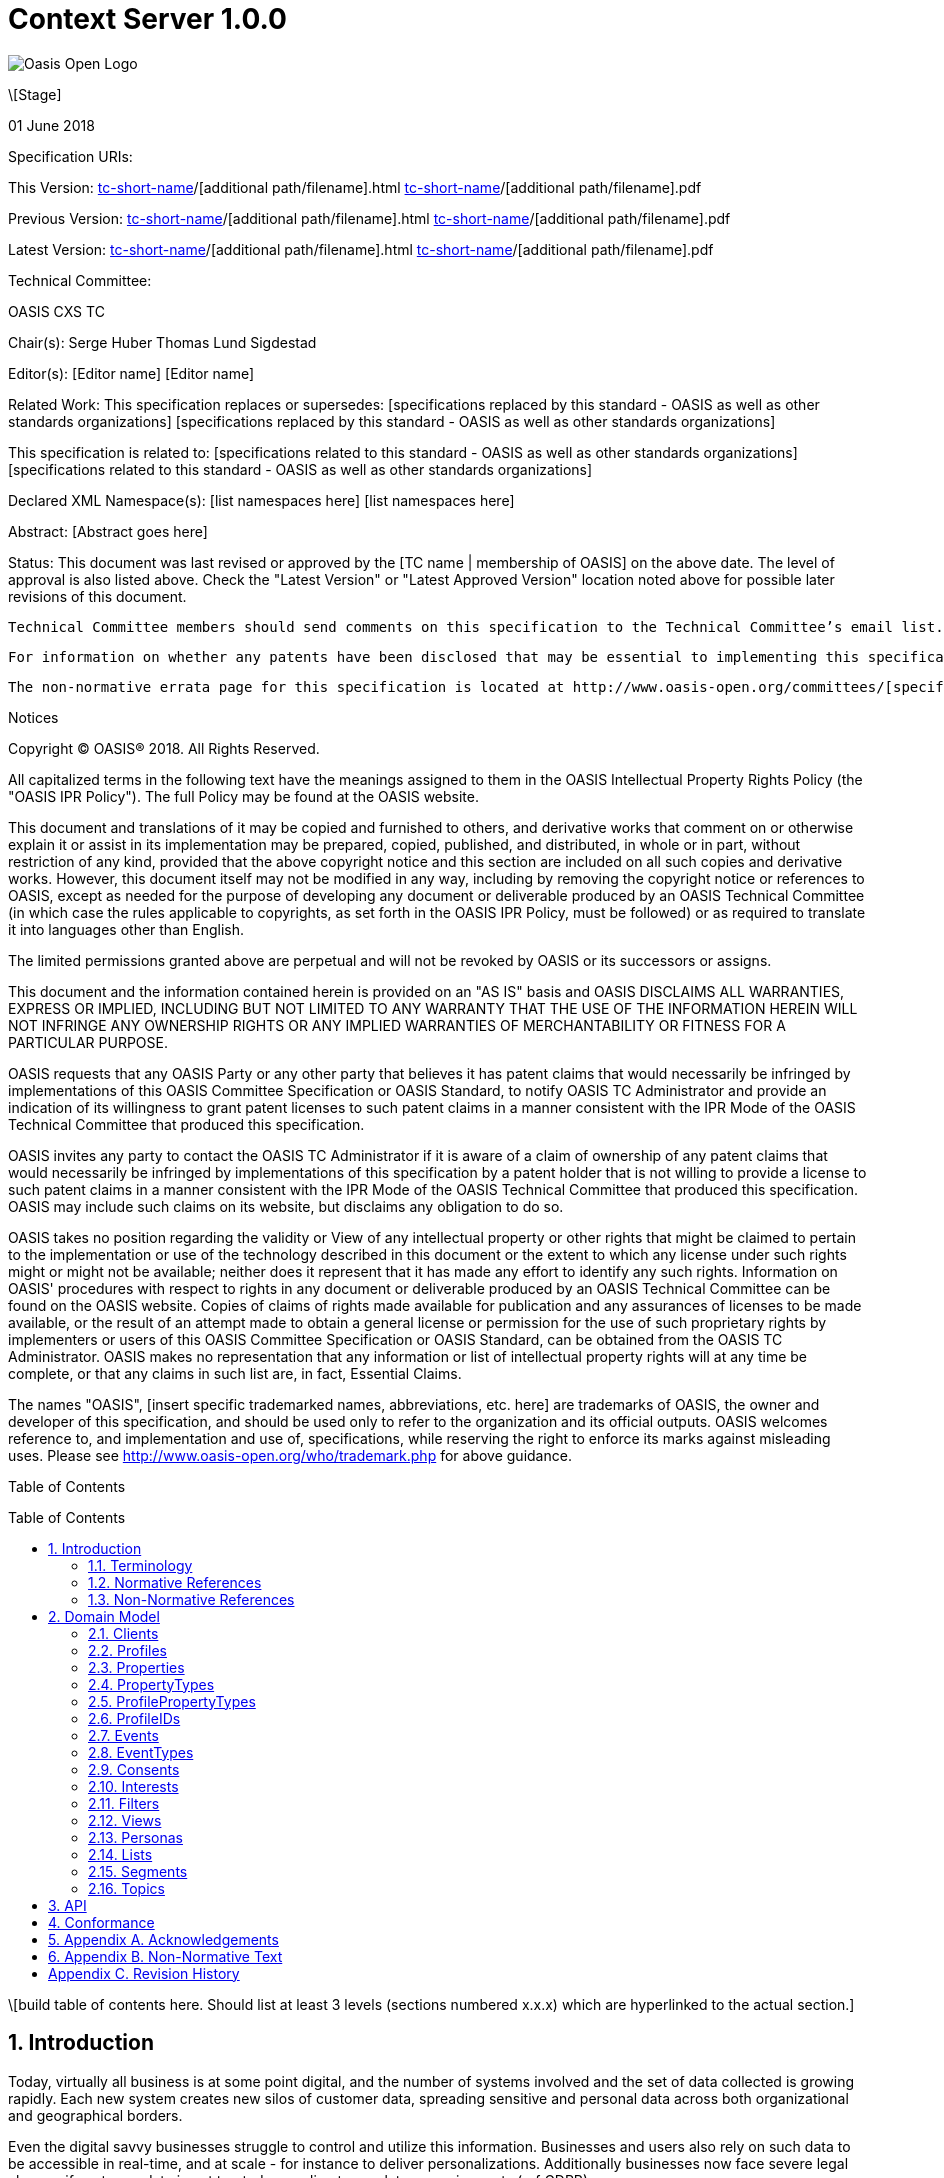 = Context Server 1.0.0
:toc: macro
:toclevels: 4
:sectnums:

image::images/OASISLogo.jpg["Oasis Open Logo"]


\[Stage]

01 June 2018

Specification URIs:

This Version:
  http://docs.oasis-open.org/[tc-short-name]/[additional path/filename].html
  http://docs.oasis-open.org/[tc-short-name]/[additional path/filename].pdf

Previous Version:
  http://docs.oasis-open.org/[tc-short-name]/[additional path/filename].html
  http://docs.oasis-open.org/[tc-short-name]/[additional path/filename].pdf

Latest Version:
  http://docs.oasis-open.org/[tc-short-name]/[additional path/filename].html
  http://docs.oasis-open.org/[tc-short-name]/[additional path/filename].pdf

Technical Committee:

OASIS CXS TC

Chair(s):
  Serge Huber
  Thomas Lund Sigdestad

Editor(s):
  [Editor name]
  [Editor name]

Related Work:
  This specification replaces or supersedes:
  [specifications replaced by this standard - OASIS as well as other standards organizations]
  [specifications replaced by this standard - OASIS as well as other standards organizations]

This specification is related to:
  [specifications related to this standard - OASIS as well as other standards organizations]
  [specifications related to this standard - OASIS as well as other standards organizations]

Declared XML Namespace(s):
  [list namespaces here]
  [list namespaces here]

Abstract:
  [Abstract goes here]

Status:
  This document was last revised or approved by the [TC name | membership of OASIS] on the above date. The level of approval is also listed above. Check the "Latest Version" or "Latest Approved Version" location noted above for possible later revisions of this document.

  Technical Committee members should send comments on this specification to the Technical Committee’s email list. Others should send comments to the Technical Committee by using the “Send A Comment” button on the Technical Committee’s web page at http://www.oasis-open.org/committees/[specific location].

  For information on whether any patents have been disclosed that may be essential to implementing this specification, and any offers of patent licensing terms, please refer to the Intellectual Property Rights section of the Technical Committee web page (http://www.oasis-open.org/committees/[specific location]/ipr.php.

  The non-normative errata page for this specification is located at http://www.oasis-open.org/committees/[specific location].

Notices

Copyright © OASIS® 2018. All Rights Reserved.

All capitalized terms in the following text have the meanings assigned to them in the OASIS Intellectual Property Rights Policy (the "OASIS IPR Policy"). The full Policy may be found at the OASIS website.

This document and translations of it may be copied and furnished to others, and derivative works that comment on or otherwise explain it or assist in its implementation may be prepared, copied, published, and distributed, in whole or in part, without restriction of any kind, provided that the above copyright notice and this section are included on all such copies and derivative works. However, this document itself may not be modified in any way, including by removing the copyright notice or references to OASIS, except as needed for the purpose of developing any document or deliverable produced by an OASIS Technical Committee (in which case the rules applicable to copyrights, as set forth in the OASIS IPR Policy, must be followed) or as required to translate it into languages other than English.

The limited permissions granted above are perpetual and will not be revoked by OASIS or its successors or assigns.

This document and the information contained herein is provided on an "AS IS" basis and OASIS DISCLAIMS ALL WARRANTIES, EXPRESS OR IMPLIED, INCLUDING BUT NOT LIMITED TO ANY WARRANTY THAT THE USE OF THE INFORMATION HEREIN WILL NOT INFRINGE ANY OWNERSHIP RIGHTS OR ANY IMPLIED WARRANTIES OF MERCHANTABILITY OR FITNESS FOR A PARTICULAR PURPOSE.

OASIS requests that any OASIS Party or any other party that believes it has patent claims that would necessarily be infringed by implementations of this OASIS Committee Specification or OASIS Standard, to notify OASIS TC Administrator and provide an indication of its willingness to grant patent licenses to such patent claims in a manner consistent with the IPR Mode of the OASIS Technical Committee that produced this specification.

OASIS invites any party to contact the OASIS TC Administrator if it is aware of a claim of ownership of any patent claims that would necessarily be infringed by implementations of this specification by a patent holder that is not willing to provide a license to such patent claims in a manner consistent with the IPR Mode of the OASIS Technical Committee that produced this specification. OASIS may include such claims on its website, but disclaims any obligation to do so.

OASIS takes no position regarding the validity or View of any intellectual property or other rights that might be claimed to pertain to the implementation or use of the technology described in this document or the extent to which any license under such rights might or might not be available; neither does it represent that it has made any effort to identify any such rights. Information on OASIS' procedures with respect to rights in any document or deliverable produced by an OASIS Technical Committee can be found on the OASIS website. Copies of claims of rights made available for publication and any assurances of licenses to be made available, or the result of an attempt made to obtain a general license or permission for the use of such proprietary rights by implementers or users of this OASIS Committee Specification or OASIS Standard, can be obtained from the OASIS TC Administrator. OASIS makes no representation that any information or list of intellectual property rights will at any time be complete, or that any claims in such list are, in fact, Essential Claims.

The names "OASIS", [insert specific trademarked names, abbreviations, etc. here] are trademarks of OASIS, the owner and developer of this specification, and should be used only to refer to the organization and its official outputs. OASIS welcomes reference to, and implementation and use of, specifications, while reserving the right to enforce its marks against misleading uses. Please see http://www.oasis-open.org/who/trademark.php for above guidance.

Table of Contents

toc::[]

\[build table of contents here. Should list at least 3 levels (sections numbered x.x.x) which are hyperlinked to the actual section.]





== Introduction

Today, virtually all business is at some point digital, and the number of systems involved and the set of data collected is growing rapidly.
Each new system creates new silos of customer data, spreading sensitive and personal data across both organizational and geographical borders.

Even the digital savvy businesses struggle to control and utilize this information.
Businesses and users also rely on such data to be accessible in real-time, and at scale - for instance to deliver personalizations.
Additionally businesses now face severe legal charges if customer data is not treated according to regulatory requirements (ref GDPR).

The Context Server (CXS) specification aims to standardize exchange of customer data across systems and silos.
This enables centralization of customer data - consequently giving control of the data back to the business, and the customers.

The CXS standard builds upon four core concepts: Profiles, Events, Consents, and Clients

  * Profiles represent each individual "customer". Aggregating and tracking all registered properties, including which system actually collected the data.
  * Events represent user behavioral data / interactions performed by a customer (aka profile). A purchase, or a simple click on a link represents different events.
  * Consents are actual permission given by a customer to the organization, with a limited View and duration
  * Clients represent the various systems that provide and/or consume data from a Context Server, typical clients are: CRM systems, Identity Systems, Content Management Systems, E-commerce etc.

The CXS standard is defined as a web-based API using GraphQL - providing an auto-documented and strongly typed interface.

It has been an explicit goal of the CXS committee to allow extensive customization of CXS deployments, in order to fit the need of each different organization.
As such, the API dynamically evolves as you add custom property-, event-, and consent-types to your deployment.


=== Terminology

The key words “MUST”, “MUST NOT”, “REQUIRED”, “SHALL”, “SHALL NOT”, “SHOULD”, “SHOULD NOT”, “RECOMMENDED”, “MAY”, and “OPTIONAL” are to be interpreted as described in [RFC2119].

=== Normative References

\[RFC2119]

S Bradner, Key words for use in RFCs to Indicate Requirement Levels, http://www.ietf.org/rfc/rfc2119.txt, IETF RFC 2119, March 1997.

\[Reference]

\[Full reference citation]



NOTE: The proper format for a citation to an OASIS Technical Committee's work (whether Normative or Non-Normative) is:

OASIS
Stage (Committee Draft 01, Committee Draft 02, Committee Specifcation 01, etc. or Standard)
Title (italicized or in quotation marks)
Approval Date (Month YYYY)
URI of the actual Authoritative Specification (namespace is not acceptable as the content changes over time)

For example:

\[EDXL-HAVE]

OASIS Standard, "Emergency Data Exchange Language (EDXL) Hospital AVailability Exchange (HAVE) Version 1.0", November 2008.
http://docs.oasis-open.org/emergency/edxl-have/os/emergency_edxl_have-1.0-spec-os.doc


=== Non-Normative References

\[Reference]

\[Full reference citation]

== Domain Model
This chapter describes the entities of the CXS domain model, and how they relate


=== Clients

Client means any software that interacts directly with the Context Server.
A Context Server likely holds sensitive and personal data, as such implementers are urged to place strong control over which clients can connect to a context server.
It should not be possible for unauthorized clients to access the context server API.

Examples of clients are:

* A cookie-based tracker for your website(s)
* An integration with your CRM
* An integration with your Identity System

A Context Server requires <<profileIDs>> to be unique within a client.
For instance, if a client is used to track visitors across multiple websites, it should re-use the same profileID across all of them, for the same visitor.

NOTE: The standard does not specify Queries or Mutations for creating or retrieving Clients in the CXS specification, as this is considered an implementation-specific feature.
For any CXS implementation, a Client must be pre-defined in the CXS server before it can access the API.



=== Profiles
Profiles are in many ways what CXS is about. A Context Server dynamically builds profiles from events that occur over time.

A Profile can be created from an anonymous visitor on a webpage, or populated from an identity system or maybe a CRM - or the combination of all of them.

Different <<Clients>> like a website tracking script, CRM or identity system can be configured to feed <<Events>> to the context server.
Each Client is responsible for uniquely identifying users, for instance through the use of a cookie on the website, a customer ID in the CRM or a user ID in the Identity system.

The context server is responsible for building profiles based on the provided identifiers and the stream of events coming from each Client.

A Profile consists of the following fields:

* <<ProfileIDs>> - list of IDs associated with this profile
* <<Events>> - events associated with this profile
* <<Segments>> - access segment this profile is active in
* <<Interests>> - Scored list of topics the profile is interested in
* <<Lists>> - Lists the profile is active in
* <<Consents>> - Consents given by the profile
* <<Properties>> - In compliance with the <<ProfilePropertyTypes>> schema

=== Properties

Properties are dynamically defined data fields that can hold a single value, or an array of values.
Each property have a specific valueType, such as Identifier, String, Int, Float, Date, Boolean, GeoPoint or Set.

Some example properties:

* someString : "Thomas"
* someDate : date(1975-10-17)
* someInteger : 1624
* location : geoPoint(x,y)
* arrayOfStrings : ["This", "is", "nice"]
* setOfProperties : {prompt : "hello", response : "yo"}

The valueType Set is special, as it enables nested properties and a document-structure of properties.
The end result should be considered a flat key-value structure.

Using <<Filters>>, nested properties can be referenced through the use of dots.
I.e. from the example above: setOfProperties.response would hold the value "yo"

=== PropertyTypes

PropertyTypes are used to dynamically define schemas in the Context Server.
This is in particular useful as new datatypes can be added or removed through the API.

Since the CXS api is defined using GraphQL, new strongly typed interfaces are also dynamically updated when the schema is changed.

A PropertyType consists of the following fields:

* name (mandatory - unique name within its scope - allowed characters: [_A-Za-z][_0-9A-Za-z]*
* valueType (Available valueTypes are: Identifier, String, Int, Float, Date, Boolean, GeoPoint or Set)
* minOccur - Specify the minimum number of values
* maxOccur - Specify if there is a maximum amount of values
* tags
* systemTags
* personalData - Specify if this property holds data that can easily identify an individual. This is useful for handling new and strict privacy policies such as GDPR


=== ProfilePropertyTypes

To store property values in profiles, we need a globally defined set of propertyTypes.

Collectively, profilePropertyType defines the schema of properties that can be used by any profile in the Context Server.

This enables administrators and developers to build and maintain a consistent data model for profiles across all <<Clients>>.
Any data imported to the system must be mapped to a corresponding ProfilePropertyType.

A profilePropertyType is technically a PropertyType, where the name must be unique for all profilePropertyTypes.


=== ProfileIDs
Profiles have unique identifiers across different <<Clients>>, and is a composite value from Client and a unique identifier within that Client.

A ProfileID consists of the following fields:

* ID (mandatory - unique within Client)
* Client (mandatory) # ClientID instead?


=== Events
Events are what drives the Context Server forward.
Events are collected from different Clients, such as a specific website, or a CRM.

A single Client might actually produce many different profiles for a "real person".
For instance - if a visitor uses different devices on a single web page, each device will produce a new profile, with a unique profileID.

Context Servers implementations SHOULD support profile merges.
As profiles evolve over time, the context server may discover that two profiles actually represent the same individual i.e. if the same e-mail address is registered in both profiles, or if the user in on both his devices. This may then result in a profile merge.
During a profile merge, the Context Server will link two (or more) separate profiles together.
In order to keep event history and avoid re-processing of data, the merge process must not affect the existing and unique profileIDs.
This is why profiles are defined to have multiple profileIDs.

Example: If visitors on a website are tracked, using a cookie (defining the profileID), the cookie will remain the same even if the profile is merged.

A Context Server is essentially interested in "User behavioral events".
An event could be anything from someone clicking a link, to performing a transaction or consenting to use of his/hers information.
Events are delivered from authorized <<Clients>> to the Context Server.

As an example: Imagine an e-commerce site with a client that collect events from its visitors.
When a visitor browses the site with his laptop, the client assigns a cookie to his/her browser and starts feeding events to the CXS API.
As the visitor click on some product links, and maybe fills in a form that includes e-mail. CXS will gradually populate a profile, using the cookie value as an ID.
At a later point, the same visitor picks up a different device and returns to the site. As the client cannot know this is the same individual, a new cookie is generated, and a new profile starts to build up.

TODO::: Should sources be a separate object, related to client or not???

Clients, may collect <<Events>> from different sources.
For instance, a single client may be used to track events from a number of different websites, where each website is considered a source.
Sources provide a way to identify the exact origin of the events beyond the client.
As such, sources can be compared to siteID's in Google Analytics.


Events consist of the following fields:

* ID (mandatory)
* eventType (mandator)
* profileID
* profile
* source - optionally? specify source within client, i.e. a specific website
* object (mandatory) - Reference to a target object for the event, i.e. an SKU, or a link )
* location
* timestamp - Datetime when the event occured
* properties - Any <<Properties>> stored with the event - must match the schema of the EventType

=== EventTypes

To uniquely separate events, an event must be associated with a specific EventType.
EventTypes require a unique name, preferably using a namespace to avoid conflicts i.e. cxs_profileMerge

An EventType consist of the following fields:

* Name (mandatory) - system-wide unique name - allowed characters: [_A-Za-z][_0-9A-Za-z]*
* Schema (mandatory) - a Set propertyType allowing any number of propertyTypes

=== Consents

New legislation and stricter rules for use of personal data is already here (i.e. GDPR).
As such, consents are inherently more important to ensure you are using and storing data in compliance with policies.

Consents hold an identifier that uniquely identifies the consent across your systems. The

A consent consist of the following fields:

* Name (Mandatory) - String that identifies the consent, i.e. a url or a reverse domain notation org.cxs.newsletter
* Status - one of GRANT, DENY or REVOKED
* StatusDate - Date when status was last updated
* revokeDate - Revocation date, SHOULD have a default value like two years if left blank
* View TODO: Why???
* Source - Identifying the source of this consent? Optionally accessible from Profile?
* Events - All events related to this consent
* Profile - The profile this consent applies to


=== Interests

An important use-case for the Context Server is to determine a profiles "Interests".
Whenever the Context server registers an events that are associated with one or more <<Topics>>, this will affect the profile's interest for the specific Topic.
A profiles interest in a specific topic is measured between 0-1, where 1 is maximum. As such 0,5 would indicate a higher interest than 0,35.

The algorithm for how a context server scores and interest is implementation specific - but implementations should also take care of automatically decreasing interest over time, unless new and relevant events occur.

Example interests for products from a car manufacturer might be:
* Model S = 0.1
* Model 3 = 0.3
* Model X = 0.9

An Interest consist of the following fields:

* Topic
* Profile
* Score
* updated

=== Filters

Filters are widely used in a Context Server to extract a reduced set of items.
Filters were designed to be flexible to implement, but also easy to use for administrators and marketeers in a user interfaces.

The essential boolean operator used to build filters is "AND" or "OR", this is further combined to build nested levels of expressions.

An example filter could be: TODO

An Filter is built up from the following:

* asString ??
* AND (filter)
* OR (filter)
* propertyFilter


A propertyFilter might be (TODO)

firstName_startsWith
firstName_contains
firstName_equals
location_distance




=== Views

Views provide a way of grouping administrative objects in the context server.
<<Profiles>>, <<Events>> and <<Consents>> are collected and stored globally,
but other items are typically handled by administrators or marketeers, and differ from region to region, or through the various branches of a business.

<<Lists>>, <<Segments>>, <<Topics>> and <<Personas>> are all tagged with Views.

An View consist of the following fields:

* Name (mandatory, unique identifier)


=== Personas

A persona is a concept used by marketeers to visualize one or more target customers, and simplify personalization and targeting of content.

In CXS, personas are essentially "dummy" profiles with the primary purpose of testing or emulating a real profile.
A common use-case would be testing personalized content in a CMS or a newsletter.

Personas and their fields can be explicitly created, where real profiles are built from a stream of events.

A Persona consist of the following fields:

* <<ProfileIDs>> TODO
* View
* <<Segments>> - Specifically selected segments
* <<Interests>> - Specifically defined interests
* <<Lists>> - Specifically defined list memberships
* <<Consents>> - Specifically defined consents
* <<Properties>> - Specifically defined properties

=== Lists

Lists are explicitly created and named in the Context Server. Profiles may then be added to a list, and later opt out if desired.
Whenever a profile opts out of a list, that information will also be stored. This prevents the profile from accidentally being added back to the list at a later point.

A common use-case for lists is creating a list for a campaign, and add the target profiles to the list as the campaign starts.

A List consists of the following fields:

* ID (mandatory)
* Title (mandatory string)
* View
* Profiles - Active profiles in the list
* Inactive - Profiles that have been deactivated

=== Segments

Segments are similar to lists in that profiles may be in the segment, or not.
However, where profiles are explicitly added to lists, they are dynamically resolved to segments based on the filter defined in the segment.

Administrative users define segments through <<Filters>>.

Example segments:
* Rich europeans: Profiles in Europe with income above €100k
* Frequent buyer: Profiles that have completed more than 5 transactions in the last 3 months
* Etc

A Segment consist of the following fields:

* ID (mandatory)
* Title (mandatory string)
* View
* Filter (mandatory)
* Exclude - optional array of profiles to exclude from segment (IDea from TSI)
* Profiles - directly access all profiles in the segment


=== Topics

Topics represent the core entities of the business running the Context Server.
The Context Server aims to find correlation between profiles and the topics.
When such correlations are identified, it is called <<Interests>>.

CXS Administrators need to maintain a list of topics in order to obtain profile interests.
Profile interests is typically a core objective of Marketing activities, and targeting users with better content.

Example Topics for a car manufacturer might for instance be:
* "Model S"
* "Model 3"
* "Model X"

A Topic consist of the following fields:

* ID (generated??) TODO ? Should this be the "key"? I.e. sync/import from external system
* Title (mandatory??)
* View



== API

CXS defines a standard API based on GraphQL.

The CXS GraphQL API is not intended to be exposed publicly, but only made accessible to specific authorized clients.


== Conformance

conformance clauses/statements go here

== Appendix A. Acknowledgements

The following individuals have participated in the creation of this specification and are gratefully acknowledged:
Participants:

\[list of acknowledgements as determined by Technical Committee chair(s)]

== Appendix B. Non-Normative Text

[any additional appendices for non-normative text here]

== Appendix C. Revision History

\[Required in all approved Work Products]
Revision 	Date 	Editor 	Changes Made
